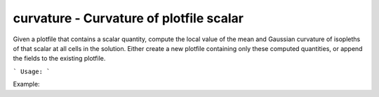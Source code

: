 .. highlight:: bash


curvature - Curvature of plotfile scalar
****************************************

Given a plotfile that contains a scalar quantity, compute the local value of the mean and Gaussian
curvature of isopleths of that scalar at all cells in the solution.  Either create a new plotfile
containing only these computed quantities, or append the fields to the existing plotfile.


```
Usage:
```

Example:

